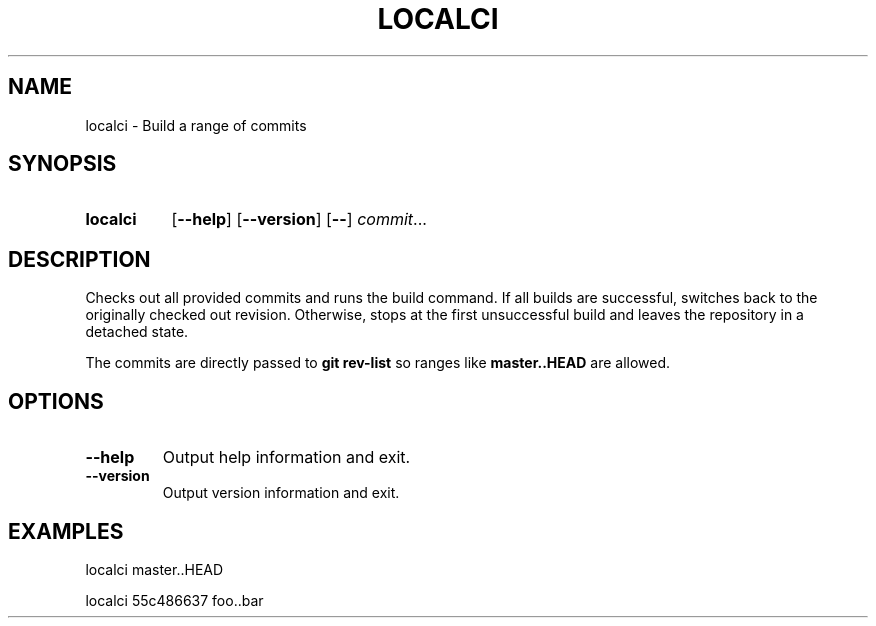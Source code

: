 .TH LOCALCI 1 2020-09-06 Serenity "User Commands"

.SH NAME
localci \- Build a range of commits

.SH SYNOPSIS
.SY localci
.OP --help
.OP --version
[\fB--\fR]
.IR commit ...
.YS

.SH DESCRIPTION
Checks out all provided commits and runs the build command.
If all builds are successful, switches back to the originally checked out revision.
Otherwise, stops at the first unsuccessful build and leaves the repository in a detached state.
.P
The commits are directly passed to \fBgit rev-list\fR so ranges like \fBmaster..HEAD\fR are allowed.

.SH OPTIONS
.TP
.BR --help
Output help information and exit.
.TP
.BR --version
Output version information and exit.

.SH EXAMPLES

localci master..HEAD

localci 55c486637 foo..bar
